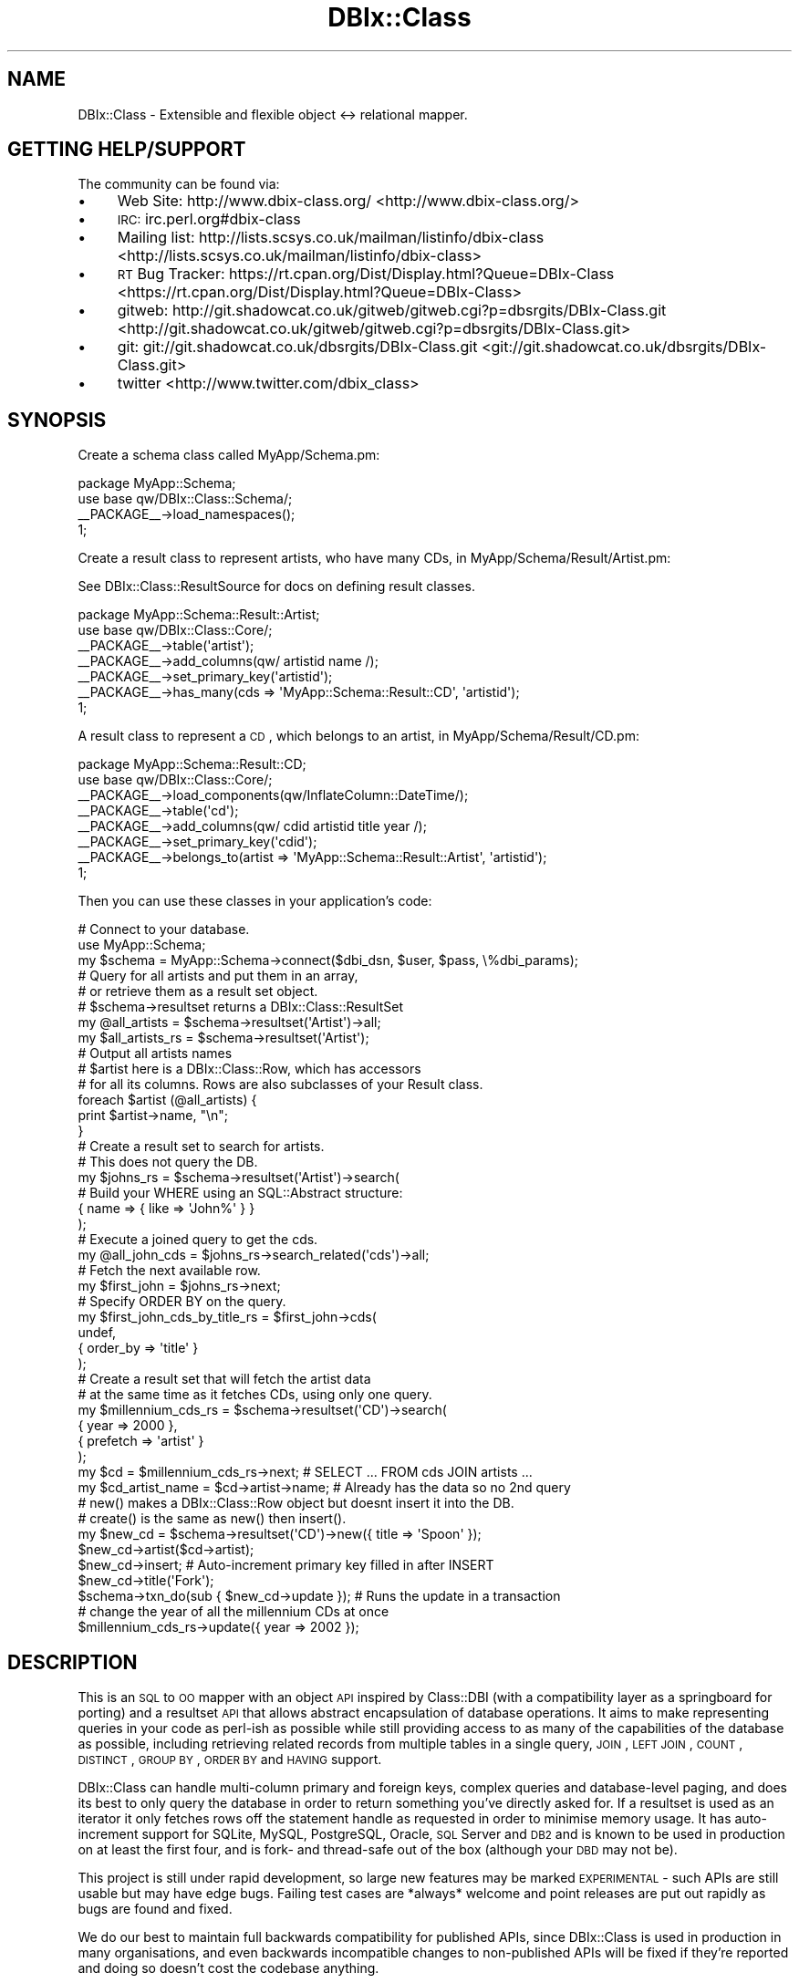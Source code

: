 .\" Automatically generated by Pod::Man 2.25 (Pod::Simple 3.20)
.\"
.\" Standard preamble:
.\" ========================================================================
.de Sp \" Vertical space (when we can't use .PP)
.if t .sp .5v
.if n .sp
..
.de Vb \" Begin verbatim text
.ft CW
.nf
.ne \\$1
..
.de Ve \" End verbatim text
.ft R
.fi
..
.\" Set up some character translations and predefined strings.  \*(-- will
.\" give an unbreakable dash, \*(PI will give pi, \*(L" will give a left
.\" double quote, and \*(R" will give a right double quote.  \*(C+ will
.\" give a nicer C++.  Capital omega is used to do unbreakable dashes and
.\" therefore won't be available.  \*(C` and \*(C' expand to `' in nroff,
.\" nothing in troff, for use with C<>.
.tr \(*W-
.ds C+ C\v'-.1v'\h'-1p'\s-2+\h'-1p'+\s0\v'.1v'\h'-1p'
.ie n \{\
.    ds -- \(*W-
.    ds PI pi
.    if (\n(.H=4u)&(1m=24u) .ds -- \(*W\h'-12u'\(*W\h'-12u'-\" diablo 10 pitch
.    if (\n(.H=4u)&(1m=20u) .ds -- \(*W\h'-12u'\(*W\h'-8u'-\"  diablo 12 pitch
.    ds L" ""
.    ds R" ""
.    ds C` ""
.    ds C' ""
'br\}
.el\{\
.    ds -- \|\(em\|
.    ds PI \(*p
.    ds L" ``
.    ds R" ''
'br\}
.\"
.\" Escape single quotes in literal strings from groff's Unicode transform.
.ie \n(.g .ds Aq \(aq
.el       .ds Aq '
.\"
.\" If the F register is turned on, we'll generate index entries on stderr for
.\" titles (.TH), headers (.SH), subsections (.SS), items (.Ip), and index
.\" entries marked with X<> in POD.  Of course, you'll have to process the
.\" output yourself in some meaningful fashion.
.ie \nF \{\
.    de IX
.    tm Index:\\$1\t\\n%\t"\\$2"
..
.    nr % 0
.    rr F
.\}
.el \{\
.    de IX
..
.\}
.\"
.\" Accent mark definitions (@(#)ms.acc 1.5 88/02/08 SMI; from UCB 4.2).
.\" Fear.  Run.  Save yourself.  No user-serviceable parts.
.    \" fudge factors for nroff and troff
.if n \{\
.    ds #H 0
.    ds #V .8m
.    ds #F .3m
.    ds #[ \f1
.    ds #] \fP
.\}
.if t \{\
.    ds #H ((1u-(\\\\n(.fu%2u))*.13m)
.    ds #V .6m
.    ds #F 0
.    ds #[ \&
.    ds #] \&
.\}
.    \" simple accents for nroff and troff
.if n \{\
.    ds ' \&
.    ds ` \&
.    ds ^ \&
.    ds , \&
.    ds ~ ~
.    ds /
.\}
.if t \{\
.    ds ' \\k:\h'-(\\n(.wu*8/10-\*(#H)'\'\h"|\\n:u"
.    ds ` \\k:\h'-(\\n(.wu*8/10-\*(#H)'\`\h'|\\n:u'
.    ds ^ \\k:\h'-(\\n(.wu*10/11-\*(#H)'^\h'|\\n:u'
.    ds , \\k:\h'-(\\n(.wu*8/10)',\h'|\\n:u'
.    ds ~ \\k:\h'-(\\n(.wu-\*(#H-.1m)'~\h'|\\n:u'
.    ds / \\k:\h'-(\\n(.wu*8/10-\*(#H)'\z\(sl\h'|\\n:u'
.\}
.    \" troff and (daisy-wheel) nroff accents
.ds : \\k:\h'-(\\n(.wu*8/10-\*(#H+.1m+\*(#F)'\v'-\*(#V'\z.\h'.2m+\*(#F'.\h'|\\n:u'\v'\*(#V'
.ds 8 \h'\*(#H'\(*b\h'-\*(#H'
.ds o \\k:\h'-(\\n(.wu+\w'\(de'u-\*(#H)/2u'\v'-.3n'\*(#[\z\(de\v'.3n'\h'|\\n:u'\*(#]
.ds d- \h'\*(#H'\(pd\h'-\w'~'u'\v'-.25m'\f2\(hy\fP\v'.25m'\h'-\*(#H'
.ds D- D\\k:\h'-\w'D'u'\v'-.11m'\z\(hy\v'.11m'\h'|\\n:u'
.ds th \*(#[\v'.3m'\s+1I\s-1\v'-.3m'\h'-(\w'I'u*2/3)'\s-1o\s+1\*(#]
.ds Th \*(#[\s+2I\s-2\h'-\w'I'u*3/5'\v'-.3m'o\v'.3m'\*(#]
.ds ae a\h'-(\w'a'u*4/10)'e
.ds Ae A\h'-(\w'A'u*4/10)'E
.    \" corrections for vroff
.if v .ds ~ \\k:\h'-(\\n(.wu*9/10-\*(#H)'\s-2\u~\d\s+2\h'|\\n:u'
.if v .ds ^ \\k:\h'-(\\n(.wu*10/11-\*(#H)'\v'-.4m'^\v'.4m'\h'|\\n:u'
.    \" for low resolution devices (crt and lpr)
.if \n(.H>23 .if \n(.V>19 \
\{\
.    ds : e
.    ds 8 ss
.    ds o a
.    ds d- d\h'-1'\(ga
.    ds D- D\h'-1'\(hy
.    ds th \o'bp'
.    ds Th \o'LP'
.    ds ae ae
.    ds Ae AE
.\}
.rm #[ #] #H #V #F C
.\" ========================================================================
.\"
.IX Title "DBIx::Class 3"
.TH DBIx::Class 3 "2012-10-18" "perl v5.16.3" "User Contributed Perl Documentation"
.\" For nroff, turn off justification.  Always turn off hyphenation; it makes
.\" way too many mistakes in technical documents.
.if n .ad l
.nh
.SH "NAME"
DBIx::Class \- Extensible and flexible object <\-> relational mapper.
.SH "GETTING HELP/SUPPORT"
.IX Header "GETTING HELP/SUPPORT"
The community can be found via:
.IP "\(bu" 4
Web Site: http://www.dbix\-class.org/ <http://www.dbix-class.org/>
.IP "\(bu" 4
\&\s-1IRC:\s0 irc.perl.org#dbix\-class
.IP "\(bu" 4
Mailing list: http://lists.scsys.co.uk/mailman/listinfo/dbix\-class <http://lists.scsys.co.uk/mailman/listinfo/dbix-class>
.IP "\(bu" 4
\&\s-1RT\s0 Bug Tracker: https://rt.cpan.org/Dist/Display.html?Queue=DBIx\-Class <https://rt.cpan.org/Dist/Display.html?Queue=DBIx-Class>
.IP "\(bu" 4
gitweb: http://git.shadowcat.co.uk/gitweb/gitweb.cgi?p=dbsrgits/DBIx\-Class.git <http://git.shadowcat.co.uk/gitweb/gitweb.cgi?p=dbsrgits/DBIx-Class.git>
.IP "\(bu" 4
git: git://git.shadowcat.co.uk/dbsrgits/DBIx\-Class.git <git://git.shadowcat.co.uk/dbsrgits/DBIx-Class.git>
.IP "\(bu" 4
twitter <http://www.twitter.com/dbix_class>
.SH "SYNOPSIS"
.IX Header "SYNOPSIS"
Create a schema class called MyApp/Schema.pm:
.PP
.Vb 2
\&  package MyApp::Schema;
\&  use base qw/DBIx::Class::Schema/;
\&
\&  _\|_PACKAGE_\|_\->load_namespaces();
\&
\&  1;
.Ve
.PP
Create a result class to represent artists, who have many CDs, in
MyApp/Schema/Result/Artist.pm:
.PP
See DBIx::Class::ResultSource for docs on defining result classes.
.PP
.Vb 2
\&  package MyApp::Schema::Result::Artist;
\&  use base qw/DBIx::Class::Core/;
\&
\&  _\|_PACKAGE_\|_\->table(\*(Aqartist\*(Aq);
\&  _\|_PACKAGE_\|_\->add_columns(qw/ artistid name /);
\&  _\|_PACKAGE_\|_\->set_primary_key(\*(Aqartistid\*(Aq);
\&  _\|_PACKAGE_\|_\->has_many(cds => \*(AqMyApp::Schema::Result::CD\*(Aq, \*(Aqartistid\*(Aq);
\&
\&  1;
.Ve
.PP
A result class to represent a \s-1CD\s0, which belongs to an artist, in
MyApp/Schema/Result/CD.pm:
.PP
.Vb 2
\&  package MyApp::Schema::Result::CD;
\&  use base qw/DBIx::Class::Core/;
\&
\&  _\|_PACKAGE_\|_\->load_components(qw/InflateColumn::DateTime/);
\&  _\|_PACKAGE_\|_\->table(\*(Aqcd\*(Aq);
\&  _\|_PACKAGE_\|_\->add_columns(qw/ cdid artistid title year /);
\&  _\|_PACKAGE_\|_\->set_primary_key(\*(Aqcdid\*(Aq);
\&  _\|_PACKAGE_\|_\->belongs_to(artist => \*(AqMyApp::Schema::Result::Artist\*(Aq, \*(Aqartistid\*(Aq);
\&
\&  1;
.Ve
.PP
Then you can use these classes in your application's code:
.PP
.Vb 3
\&  # Connect to your database.
\&  use MyApp::Schema;
\&  my $schema = MyApp::Schema\->connect($dbi_dsn, $user, $pass, \e%dbi_params);
\&
\&  # Query for all artists and put them in an array,
\&  # or retrieve them as a result set object.
\&  # $schema\->resultset returns a DBIx::Class::ResultSet
\&  my @all_artists = $schema\->resultset(\*(AqArtist\*(Aq)\->all;
\&  my $all_artists_rs = $schema\->resultset(\*(AqArtist\*(Aq);
\&
\&  # Output all artists names
\&  # $artist here is a DBIx::Class::Row, which has accessors
\&  # for all its columns. Rows are also subclasses of your Result class.
\&  foreach $artist (@all_artists) {
\&    print $artist\->name, "\en";
\&  }
\&
\&  # Create a result set to search for artists.
\&  # This does not query the DB.
\&  my $johns_rs = $schema\->resultset(\*(AqArtist\*(Aq)\->search(
\&    # Build your WHERE using an SQL::Abstract structure:
\&    { name => { like => \*(AqJohn%\*(Aq } }
\&  );
\&
\&  # Execute a joined query to get the cds.
\&  my @all_john_cds = $johns_rs\->search_related(\*(Aqcds\*(Aq)\->all;
\&
\&  # Fetch the next available row.
\&  my $first_john = $johns_rs\->next;
\&
\&  # Specify ORDER BY on the query.
\&  my $first_john_cds_by_title_rs = $first_john\->cds(
\&    undef,
\&    { order_by => \*(Aqtitle\*(Aq }
\&  );
\&
\&  # Create a result set that will fetch the artist data
\&  # at the same time as it fetches CDs, using only one query.
\&  my $millennium_cds_rs = $schema\->resultset(\*(AqCD\*(Aq)\->search(
\&    { year => 2000 },
\&    { prefetch => \*(Aqartist\*(Aq }
\&  );
\&
\&  my $cd = $millennium_cds_rs\->next; # SELECT ... FROM cds JOIN artists ...
\&  my $cd_artist_name = $cd\->artist\->name; # Already has the data so no 2nd query
\&
\&  # new() makes a DBIx::Class::Row object but doesnt insert it into the DB.
\&  # create() is the same as new() then insert().
\&  my $new_cd = $schema\->resultset(\*(AqCD\*(Aq)\->new({ title => \*(AqSpoon\*(Aq });
\&  $new_cd\->artist($cd\->artist);
\&  $new_cd\->insert; # Auto\-increment primary key filled in after INSERT
\&  $new_cd\->title(\*(AqFork\*(Aq);
\&
\&  $schema\->txn_do(sub { $new_cd\->update }); # Runs the update in a transaction
\&
\&  # change the year of all the millennium CDs at once
\&  $millennium_cds_rs\->update({ year => 2002 });
.Ve
.SH "DESCRIPTION"
.IX Header "DESCRIPTION"
This is an \s-1SQL\s0 to \s-1OO\s0 mapper with an object \s-1API\s0 inspired by Class::DBI
(with a compatibility layer as a springboard for porting) and a resultset \s-1API\s0
that allows abstract encapsulation of database operations. It aims to make
representing queries in your code as perl-ish as possible while still
providing access to as many of the capabilities of the database as possible,
including retrieving related records from multiple tables in a single query,
\&\s-1JOIN\s0, \s-1LEFT\s0 \s-1JOIN\s0, \s-1COUNT\s0, \s-1DISTINCT\s0, \s-1GROUP\s0 \s-1BY\s0, \s-1ORDER\s0 \s-1BY\s0 and \s-1HAVING\s0 support.
.PP
DBIx::Class can handle multi-column primary and foreign keys, complex
queries and database-level paging, and does its best to only query the
database in order to return something you've directly asked for. If a
resultset is used as an iterator it only fetches rows off the statement
handle as requested in order to minimise memory usage. It has auto-increment
support for SQLite, MySQL, PostgreSQL, Oracle, \s-1SQL\s0 Server and \s-1DB2\s0 and is
known to be used in production on at least the first four, and is fork\-
and thread-safe out of the box (although
your \s-1DBD\s0 may not be).
.PP
This project is still under rapid development, so large new features may be
marked \s-1EXPERIMENTAL\s0 \- such APIs are still usable but may have edge bugs.
Failing test cases are *always* welcome and point releases are put out rapidly
as bugs are found and fixed.
.PP
We do our best to maintain full backwards compatibility for published
APIs, since DBIx::Class is used in production in many organisations,
and even backwards incompatible changes to non-published APIs will be fixed
if they're reported and doing so doesn't cost the codebase anything.
.PP
The test suite is quite substantial, and several developer releases
are generally made to \s-1CPAN\s0 before the branch for the next release is
merged back to trunk for a major release.
.SH "WHERE TO GO NEXT"
.IX Header "WHERE TO GO NEXT"
DBIx::Class::Manual::DocMap lists each task you might want help on, and
the modules where you will find documentation.
.SH "AUTHOR"
.IX Header "AUTHOR"
mst: Matt S. Trout <mst@shadowcatsystems.co.uk>
.PP
(I mostly consider myself \*(L"project founder\*(R" these days but the \s-1AUTHOR\s0 heading
is traditional :)
.SH "CONTRIBUTORS"
.IX Header "CONTRIBUTORS"
abraxxa: Alexander Hartmaier <abraxxa@cpan.org>
.PP
acca: Alexander Kuznetsov <acca@cpan.org>
.PP
aherzog: Adam Herzog <adam@herzogdesigns.com>
.PP
Alexander Keusch <cpan@keusch.at>
.PP
alnewkirk: Al Newkirk <we@ana.im>
.PP
amiri: Amiri Barksdale <amiri@metalabel.com>
.PP
amoore: Andrew Moore <amoore@cpan.org>
.PP
andyg: Andy Grundman <andy@hybridized.org>
.PP
ank: Andres Kievsky
.PP
arc: Aaron Crane <arc@cpan.org>
.PP
arcanez: Justin Hunter <justin.d.hunter@gmail.com>
.PP
ash: Ash Berlin <ash@cpan.org>
.PP
bert: Norbert Csongradi <bert@cpan.org>
.PP
blblack: Brandon L. Black <blblack@gmail.com>
.PP
bluefeet: Aran Deltac <bluefeet@cpan.org>
.PP
bphillips: Brian Phillips <bphillips@cpan.org>
.PP
boghead: Bryan Beeley <cpan@beeley.org>
.PP
brd: Brad Davis <brd@FreeBSD.org>
.PP
bricas: Brian Cassidy <bricas@cpan.org>
.PP
brunov: Bruno Vecchi <vecchi.b@gmail.com>
.PP
caelum: Rafael Kitover <rkitover@cpan.org>
.PP
caldrin: Maik Hentsche <maik.hentsche@amd.com>
.PP
castaway: Jess Robinson
.PP
claco: Christopher H. Laco
.PP
clkao: \s-1CL\s0 Kao
.PP
da5id: David Jack Olrik <djo@cpan.org>
.PP
debolaz: Anders Nor Berle <berle@cpan.org>
.PP
dew: Dan Thomas <dan@godders.org>
.PP
dkubb: Dan Kubb <dan.kubb\-cpan@onautopilot.com>
.PP
dnm: Justin Wheeler <jwheeler@datademons.com>
.PP
dpetrov: Dimitar Petrov <mitakaa@gmail.com>
.PP
dwc: Daniel Westermann-Clark <danieltwc@cpan.org>
.PP
dyfrgi: Michael Leuchtenburg <michael@slashhome.org>
.PP
edenc: Eden Cardim <edencardim@gmail.com>
.PP
felliott: Fitz Elliott <fitz.elliott@gmail.com>
.PP
freetime: Bill Moseley <moseley@hank.org>
.PP
frew: Arthur Axel \*(L"fREW\*(R" Schmidt <frioux@gmail.com>
.PP
goraxe: Gordon Irving <goraxe@cpan.org>
.PP
gphat: Cory G Watson <gphat@cpan.org>
.PP
Grant Street Group <http://www.grantstreet.com/>
.PP
groditi: Guillermo Roditi <groditi@cpan.org>
.PP
Haarg: Graham Knop <haarg@haarg.org>
.PP
hobbs: Andrew Rodland <arodland@cpan.org>
.PP
ilmari: Dagfinn Ilmari Mannsa\*oker <ilmari@ilmari.org>
.PP
initself: Mike Baas <mike@initselftech.com>
.PP
ironcamel: Naveed Massjouni <naveedm9@gmail.com>
.PP
jawnsy: Jonathan Yu <jawnsy@cpan.org>
.PP
jasonmay: Jason May <jason.a.may@gmail.com>
.PP
jesper: Jesper Krogh
.PP
jgoulah: John Goulah <jgoulah@cpan.org>
.PP
jguenther: Justin Guenther <jguenther@cpan.org>
.PP
jhannah: Jay Hannah <jay@jays.net>
.PP
jnapiorkowski: John Napiorkowski <jjn1056@yahoo.com>
.PP
jon: Jon Schutz <jjschutz@cpan.org>
.PP
jshirley: J. Shirley <jshirley@gmail.com>
.PP
kaare: Kaare Rasmussen
.PP
konobi: Scott McWhirter
.PP
littlesavage: Alexey Illarionov <littlesavage@orionet.ru>
.PP
lukes: Luke Saunders <luke.saunders@gmail.com>
.PP
marcus: Marcus Ramberg <mramberg@cpan.org>
.PP
mattlaw: Matt Lawrence
.PP
mattp: Matt Phillips <mattp@cpan.org>
.PP
michaelr: Michael Reddick <michael.reddick@gmail.com>
.PP
milki: Jonathan Chu <milki@rescomp.berkeley.edu>
.PP
mstratman: Mark A. Stratman <stratman@gmail.com>
.PP
ned: Neil de Carteret
.PP
nigel: Nigel Metheringham <nigelm@cpan.org>
.PP
ningu: David Kamholz <dkamholz@cpan.org>
.PP
Nniuq: Ron \*(L"Quinn\*(R" Straight" <quinnfazigu@gmail.org>
.PP
norbi: Norbert Buchmuller <norbi@nix.hu>
.PP
nuba: Nuba Princigalli <nuba@cpan.org>
.PP
Numa: Dan Sully <daniel@cpan.org>
.PP
ovid: Curtis \*(L"Ovid\*(R" Poe <ovid@cpan.org>
.PP
oyse: O\*/ystein Torget <oystein.torget@dnv.com>
.PP
paulm: Paul Makepeace
.PP
penguin: K J Cheetham
.PP
perigrin: Chris Prather <chris@prather.org>
.PP
peter: Peter Collingbourne <peter@pcc.me.uk>
.PP
Peter Valdemar Mo\*/rch <peter@morch.com>
.PP
phaylon: Robert Sedlacek <phaylon@dunkelheit.at>
.PP
plu: Johannes Plunien <plu@cpan.org>
.PP
Possum: Daniel LeWarne <possum@cpan.org>
.PP
quicksilver: Jules Bean
.PP
rafl: Florian Ragwitz <rafl@debian.org>
.PP
rainboxx: Matthias Dietrich <perl@rb.ly>
.PP
rbo: Robert Bohne <rbo@cpan.org>
.PP
rbuels: Robert Buels <rmb32@cornell.edu>
.PP
rdj: Ryan D Johnson <ryan@innerfence.com>
.PP
ribasushi: Peter Rabbitson <ribasushi@cpan.org>
.PP
rjbs: Ricardo Signes <rjbs@cpan.org>
.PP
robkinyon: Rob Kinyon <rkinyon@cpan.org>
.PP
Robert Olson <bob@rdolson.org>
.PP
Roman: Roman Filippov <romanf@cpan.org>
.PP
Sadrak: Felix Antonius Wilhelm Ostmann <sadrak@cpan.org>
.PP
sc_: Just Another Perl Hacker
.PP
scotty: Scotty Allen <scotty@scottyallen.com>
.PP
semifor: Marc Mims <marc@questright.com>
.PP
SineSwiper: Brendan Byrd <bbyrd@cpan.org>
.PP
solomon: Jared Johnson <jaredj@nmgi.com>
.PP
spb: Stephen Bennett <stephen@freenode.net>
.PP
Squeeks <squeek@cpan.org>
.PP
sszabo: Stephan Szabo <sszabo@bigpanda.com>
.PP
talexb: Alex Beamish <talexb@gmail.com>
.PP
tamias: Ronald J Kimball <rjk@tamias.net>
.PP
teejay : Aaron Trevena <teejay@cpan.org>
.PP
Todd Lipcon
.PP
Tom Hukins
.PP
tonvoon: Ton Voon <tonvoon@cpan.org>
.PP
triode: Pete Gamache <gamache@cpan.org>
.PP
typester: Daisuke Murase <typester@cpan.org>
.PP
victori: Victor Igumnov <victori@cpan.org>
.PP
wdh: Will Hawes
.PP
wesm: Wes Malone <wes@mitsi.com>
.PP
willert: Sebastian Willert <willert@cpan.org>
.PP
wreis: Wallace Reis <wreis@cpan.org>
.PP
xenoterracide: Caleb Cushing <xenoterracide@gmail.com>
.PP
yrlnry: Mark Jason Dominus <mjd@plover.com>
.PP
zamolxes: Bogdan Lucaciu <bogdan@wiz.ro>
.SH "COPYRIGHT"
.IX Header "COPYRIGHT"
Copyright (c) 2005 \- 2011 the DBIx::Class \*(L"\s-1AUTHOR\s0\*(R" and \*(L"\s-1CONTRIBUTORS\s0\*(R"
as listed above.
.SH "LICENSE"
.IX Header "LICENSE"
This library is free software and may be distributed under the same terms
as perl itself.
